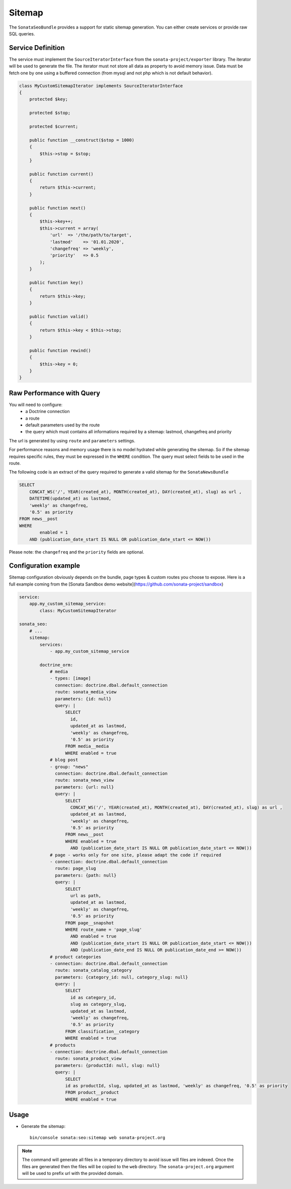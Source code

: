 Sitemap
=======

The ``SonataSeoBundle`` provides a support for static sitemap generation. You can either create services or provide raw SQL queries.

Service Definition
------------------

The service must implement the ``SourceIteratorInterface`` from the ``sonata-project/exporter`` library. The iterator will be used to generate the file. The iterator must not store all data as property to avoid memory issue. Data must be fetch one by one using a buffered connection (from mysql and not php which is not default behavior).

.. code-block:: php

    class MyCustomSitemapIterator implements SourceIteratorInterface
    {
        protected $key;

        protected $stop;

        protected $current;

        public function __construct($stop = 1000)
        {
            $this->stop = $stop;
        }

        public function current()
        {
            return $this->current;
        }

        public function next()
        {
            $this->key++;
            $this->current = array(
                'url'  => '/the/path/to/target',
                'lastmod'    => '01.01.2020',
                'changefreq' => 'weekly',
                'priority'   => 0.5
            );
        }

        public function key()
        {
            return $this->key;
        }

        public function valid()
        {
            return $this->key < $this->stop;
        }

        public function rewind()
        {
            $this->key = 0;
        }
    }

Raw Performance with Query
--------------------------

You will need to configure:
 - a Doctrine connection
 - a route
 - default parameters used by the route
 - the query which must contains all informations required by a sitemap: lastmod, changefreq and priority

The url is generated by using ``route`` and ``parameters`` settings.

For performance reasons and memory usage there is no model hydrated while generating the sitemap. So if the sitemap requires
specific rules, they must be expressed in the ``WHERE`` condition. The query must select fields to be used in the route.

The following code is an extract of the query required to generate a valid sitemap for the ``SonataNewsBundle``

.. code-block:: sql

    SELECT
        CONCAT_WS('/', YEAR(created_at), MONTH(created_at), DAY(created_at), slug) as url ,
        DATETIME(updated_at) as lastmod,
        'weekly' as changefreq,
        '0.5' as priority
    FROM news__post
    WHERE
            enabled = 1
        AND (publication_date_start IS NULL OR publication_date_start <= NOW())


Please note: the ``changefreq`` and the ``priority`` fields are optional.

Configuration example
---------------------

Sitemap configuration obviously depends on the bundle, page types & custom routes you choose to expose.
Here is a full example coming from the [Sonata Sandbox demo website](https://github.com/sonata-project/sandbox)

.. code-block:: yaml

    service:
        app.my_custom_sitemap_service:
            class: MyCustomSitemapIterator

    sonata_seo:
        # ...
        sitemap:
            services:
                - app.my_custom_sitemap_service

            doctrine_orm:
                # media
                - types: [image]
                  connection: doctrine.dbal.default_connection
                  route: sonata_media_view
                  parameters: {id: null}
                  query: |
                      SELECT 
                        id,
                        updated_at as lastmod,
                        'weekly' as changefreq,
                        '0.5' as priority
                      FROM media__media
                      WHERE enabled = true
                # blog post
                - group: "news"
                  connection: doctrine.dbal.default_connection
                  route: sonata_news_view
                  parameters: {url: null}
                  query: |
                      SELECT 
                        CONCAT_WS('/', YEAR(created_at), MONTH(created_at), DAY(created_at), slug) as url ,
                        updated_at as lastmod,
                        'weekly' as changefreq,
                        '0.5' as priority
                      FROM news__post
                      WHERE enabled = true
                        AND (publication_date_start IS NULL OR publication_date_start <= NOW())
                # page - works only for one site, please adapt the code if required
                - connection: doctrine.dbal.default_connection
                  route: page_slug
                  parameters: {path: null}
                  query: |
                      SELECT 
                        url as path,
                        updated_at as lastmod,
                        'weekly' as changefreq,
                        '0.5' as priority 
                      FROM page__snapshot 
                      WHERE route_name = 'page_slug' 
                        AND enabled = true
                        AND (publication_date_start IS NULL OR publication_date_start <= NOW()) 
                        AND (publication_date_end IS NULL OR publication_date_end >= NOW())
                # product categories
                - connection: doctrine.dbal.default_connection
                  route: sonata_catalog_category
                  parameters: {category_id: null, category_slug: null}
                  query: |
                      SELECT 
                        id as category_id,
                        slug as category_slug,
                        updated_at as lastmod,
                        'weekly' as changefreq,
                        '0.5' as priority 
                      FROM classification__category 
                      WHERE enabled = true
                # products
                - connection: doctrine.dbal.default_connection
                  route: sonata_product_view
                  parameters: {productId: null, slug: null}
                  query: |
                      SELECT 
                      id as productId, slug, updated_at as lastmod, 'weekly' as changefreq, '0.5' as priority 
                      FROM product__product 
                      WHERE enabled = true

Usage
-----

- Generate the sitemap::

    bin/console sonata:seo:sitemap web sonata-project.org

.. note::

    The command will generate all files in a temporary directory to
    avoid issue will files are indexed. Once the files are generated
    then the files will be copied to the ``web`` directory. The
    ``sonata-project.org`` argument will be used to prefix url with the
    provided domain.

